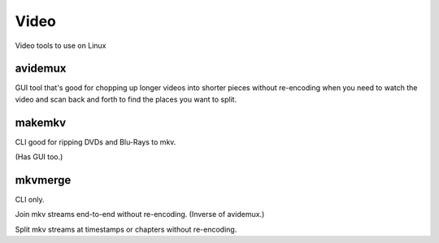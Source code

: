 Video
=====

Video tools to use on Linux

avidemux
--------

GUI tool that's good for chopping up longer videos into shorter pieces without re-encoding
when you need to watch the video and scan back and forth to find the places you want to
split.

makemkv
-------

CLI good for ripping DVDs and Blu-Rays to mkv.

(Has GUI too.)

mkvmerge
--------

CLI only.

Join mkv streams end-to-end without re-encoding. (Inverse of avidemux.)

Split mkv streams at timestamps or chapters without re-encoding.

